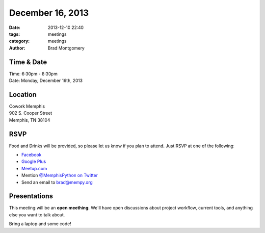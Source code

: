 December 16, 2013
#################

:date: 2013-12-10 22:40
:tags: meetings
:category: meetings
:author: Brad Montgomery


Time & Date
-----------
| Time: 6:30pm - 8:30pm
| Date: Monday, December 16th, 2013


Location
--------
| Cowork Memphis
| 902 S. Cooper Street
| Memphis, TN 38104


RSVP
----

Food and Drinks will be provided, so please let us know if you plan to attend. Just RSVP at one of the following:

* `Facebook <https://www.facebook.com/events/1382018232049552/>`_
* `Google Plus <https://plus.google.com/events/cdgpnuomjf9hmnml77hhpd2csa4>`_
* `Meetup.com <http://www.meetup.com/memphis-technology-user-groups/events/152985402/>`_
* Mention `@MemphisPython on Twitter <http://twitter.com/memphispython>`_
* Send an email to `brad@mempy.org <mailto:brad@mempy.org>`_


Presentations
-------------

This meeting will be an **open meething**. We'll have open discussions about
project workflow, current tools, and anything else you want to talk about.

Bring a laptop and some code!
